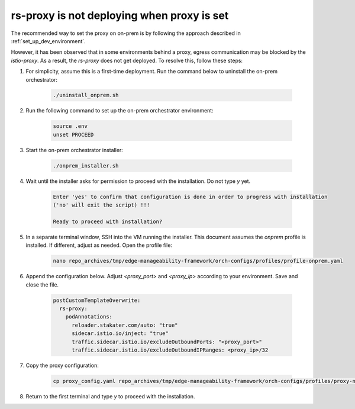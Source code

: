 rs-proxy is not deploying when proxy is set
===========================================

The recommended way to set the proxy on on-prem is by following the approach described in :ref:`set_up_dev_environment`.

However, it has been observed that in some environments behind a proxy, egress communication may be blocked by the `istio-proxy`.
As a result, the `rs-proxy` does not get deployed. To resolve this, follow these steps:

#. For simplicity, assume this is a first-time deployment. Run the command below to uninstall the on-prem orchestrator:

    .. code-block:: shell

       ./uninstall_onprem.sh

#. Run the following command to set up the on-prem orchestrator environment:

    .. code-block:: shell

       source .env
       unset PROCEED

#. Start the on-prem orchestrator installer:

    .. code-block:: shell

       ./onprem_installer.sh

#. Wait until the installer asks for permission to proceed with the installation. Do not type `y` yet.

    .. code-block:: shell

       Enter 'yes' to confirm that configuration is done in order to progress with installation
       ('no' will exit the script) !!!

       Ready to proceed with installation?

#. In a separate terminal window, SSH into the VM running the installer. This document assumes the `onprem` profile is installed. If different, adjust as needed. Open the profile file:

    .. code-block:: shell

       nano repo_archives/tmp/edge-manageability-framework/orch-configs/profiles/profile-onprem.yaml

#. Append the configuration below. Adjust `<proxy_port>` and `<proxy_ip>` according to your environment. Save and close the file.

    .. code-block:: shell

       postCustomTemplateOverwrite:
         rs-proxy:
           podAnnotations:
             reloader.stakater.com/auto: "true"
             sidecar.istio.io/inject: "true"
             traffic.sidecar.istio.io/excludeOutboundPorts: "<proxy_port>"
             traffic.sidecar.istio.io/excludeOutboundIPRanges: <proxy_ip>/32

#. Copy the proxy configuration:

    .. code-block:: shell

       cp proxy_config.yaml repo_archives/tmp/edge-manageability-framework/orch-configs/profiles/proxy-none.yaml

#. Return to the first terminal and type `y` to proceed with the installation.

